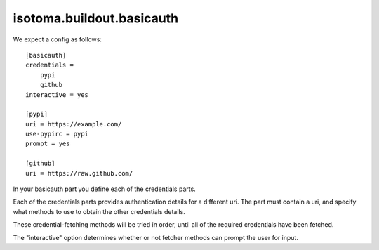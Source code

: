 ==========================
isotoma.buildout.basicauth
==========================

We expect a config as follows::

    [basicauth]
    credentials =
        pypi
        github
    interactive = yes

    [pypi]
    uri = https://example.com/
    use-pypirc = pypi
    prompt = yes

    [github]
    uri = https://raw.github.com/

In your basicauth part you define each of the credentials parts.

Each of the credentials parts provides authentication details for a different
uri. The part must contain a uri, and specify what methods to use to obtain
the other credentials details.

These credential-fetching methods will be tried in order, until all of the
required credentials have been fetched.

The "interactive" option determines whether or not fetcher methods can prompt
the user for input.

